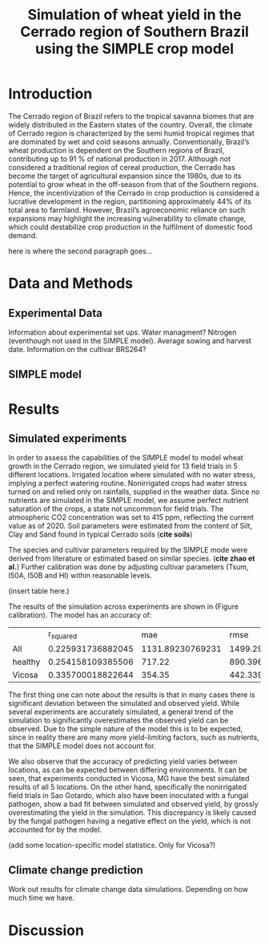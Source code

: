 #+title: Simulation of wheat yield in the Cerrado region of Southern Brazil using the SIMPLE crop model

* Introduction
The Cerrado region of Brazil refers to the tropical savanna biomes that are widely distributed in the Eastern states of the country. Overall, the climate of Cerrado region is characterized by the semi humid tropical regimes that are dominated by wet and cold seasons annually. Conventionally, Brazil’s wheat production is dependent on the Southern regions of Brazil, contributing up to 91 % of national production in 2017. Although not considered a traditional region of cereal production, the Cerrado has become the target of agricultural expansion since the 1980s, due to its potential to grow wheat in the off-season from that of the Southern regions. Hence, the incentivization of the Cerrado in crop production is considered a lucrative development in the region, partitioning approximately 44% of its total area to farmland. However, Brazil’s agroeconomic reliance on such expansions may highlight the increasing vulnerability to climate change, which could destabilize crop production in the fulfilment of domestic food demand.

here is where the second paragraph goes...

* Data and Methods
** Experimental Data
Information about experimental set ups. Water managment? Nitrogen (eventhough not used in the SIMPLE model). Average sowing and harvest date. Information on the cultivar BRS264?

** SIMPLE model

* Results
** Simulated experiments
In order to assess the capabilities of the SIMPLE model to model wheat growth in the Cerrado region, we simulated yield for 13 field trials in 5 different locations. Irrigated location where simulated with no water stress, implying a perfect watering routine. Nonirrigated crops had water stress turned on and relied only on rainfalls, supplied in the weather data. Since no nutrients are simulated in the SIMPLE model, we assume perfect nutrient saturation of the crops, a state not uncommon for field trials. The atmospheric CO2 concentration was set to 415 ppm, reflecting the current value as of 2020. Soil parameters were estimated from the content of Silt, Clay and Sand found in typical Cerrado soils (*cite soils*)

The species and cultivar parameters required by the SIMPLE mode were derived from literature or estimated based on similar species. (*cite zhao et al.*) Further calibration was done by adjusting cultivar parameters (Tsum, I50A, I50B and HI) within reasonable levels.

(insert table here.)

The results of the simulation across experiments are shown in (Figure calibration). The model has an accuracy of:


[[../results/experimental-data/2023-02-18_Obs_Sim_all_415.png]]

|         |         r_squared |              mae |             rmse |                md |
| All     | 0.225931736882045 | 1131.89230769231 | 1499.29255830362 | 0.435082063652193 |
| healthy | 0.254158109385506 |           717.22 | 890.396568951161 | 0.349354089556572 |
| Vicosa  | 0.335700018822644 |           354.35 | 442.339682823054 | 0.478992832199963 |


The first thing one can note about the results is that in many cases there is significant deviation between the simulated and observed yield. While several experiments are accurately simulated, a general trend of the simulation to significantly overestimates the observed yield can be observed. Due to the simple nature of the model this is to be expected, since in reality there are many more yield-limiting factors, such as nutrients, that the SIMPLE model does not account for.

We also observe that the accuracy of predicting yield varies between locations, as can  be expected between differing environments. It can be seen, that experiments conducted in Vicosa, MG have the best simulated results of all 5 locations. On the other hand, specifically the nonirrigated field trials in Sao Gotardo, which also have been inoculated with a fungal pathogen, show a bad fit between simulated and observed yield, by grossly overestimating the yield in the simulation. This discrepancy is likely caused by the fungal pathogen having a negative effect on the yield, which is not accounted for by the model.

(add some location-specific model statistics. Only for Vicosa?)

** Climate change prediction
Work out results for climate change data simulations. Depending on how much time we have.

* Discussion
